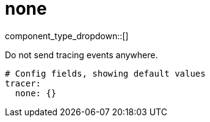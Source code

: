 = none
// tag::single-source[]
:type: tracer
:status: stable

component_type_dropdown::[]

Do not send tracing events anywhere.

```yml
# Config fields, showing default values
tracer:
  none: {}
```

// end::single-source[]